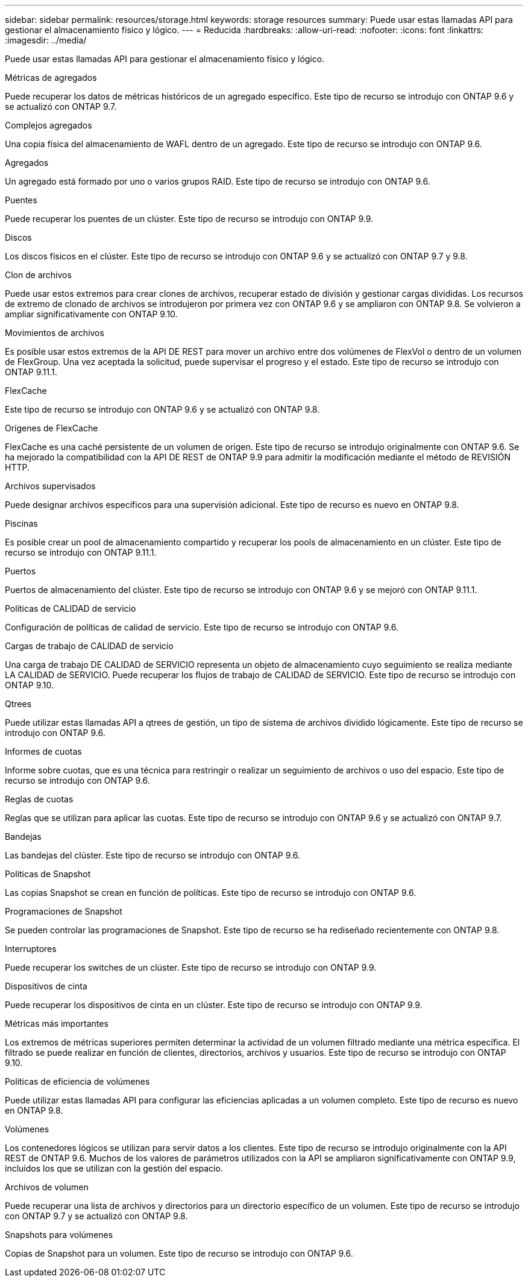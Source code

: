 ---
sidebar: sidebar 
permalink: resources/storage.html 
keywords: storage resources 
summary: Puede usar estas llamadas API para gestionar el almacenamiento físico y lógico. 
---
= Reducida
:hardbreaks:
:allow-uri-read: 
:nofooter: 
:icons: font
:linkattrs: 
:imagesdir: ../media/


[role="lead"]
Puede usar estas llamadas API para gestionar el almacenamiento físico y lógico.

.Métricas de agregados
Puede recuperar los datos de métricas históricos de un agregado específico. Este tipo de recurso se introdujo con ONTAP 9.6 y se actualizó con ONTAP 9.7.

.Complejos agregados
Una copia física del almacenamiento de WAFL dentro de un agregado. Este tipo de recurso se introdujo con ONTAP 9.6.

.Agregados
Un agregado está formado por uno o varios grupos RAID. Este tipo de recurso se introdujo con ONTAP 9.6.

.Puentes
Puede recuperar los puentes de un clúster. Este tipo de recurso se introdujo con ONTAP 9.9.

.Discos
Los discos físicos en el clúster. Este tipo de recurso se introdujo con ONTAP 9.6 y se actualizó con ONTAP 9.7 y 9.8.

.Clon de archivos
Puede usar estos extremos para crear clones de archivos, recuperar estado de división y gestionar cargas divididas. Los recursos de extremo de clonado de archivos se introdujeron por primera vez con ONTAP 9.6 y se ampliaron con ONTAP 9.8. Se volvieron a ampliar significativamente con ONTAP 9.10.

.Movimientos de archivos
Es posible usar estos extremos de la API DE REST para mover un archivo entre dos volúmenes de FlexVol o dentro de un volumen de FlexGroup. Una vez aceptada la solicitud, puede supervisar el progreso y el estado. Este tipo de recurso se introdujo con ONTAP 9.11.1.

.FlexCache
Este tipo de recurso se introdujo con ONTAP 9.6 y se actualizó con ONTAP 9.8.

.Orígenes de FlexCache
FlexCache es una caché persistente de un volumen de origen. Este tipo de recurso se introdujo originalmente con ONTAP 9.6. Se ha mejorado la compatibilidad con la API DE REST de ONTAP 9.9 para admitir la modificación mediante el método de REVISIÓN HTTP.

.Archivos supervisados
Puede designar archivos específicos para una supervisión adicional. Este tipo de recurso es nuevo en ONTAP 9.8.

.Piscinas
Es posible crear un pool de almacenamiento compartido y recuperar los pools de almacenamiento en un clúster. Este tipo de recurso se introdujo con ONTAP 9.11.1.

.Puertos
Puertos de almacenamiento del clúster. Este tipo de recurso se introdujo con ONTAP 9.6 y se mejoró con ONTAP 9.11.1.

.Políticas de CALIDAD de servicio
Configuración de políticas de calidad de servicio. Este tipo de recurso se introdujo con ONTAP 9.6.

.Cargas de trabajo de CALIDAD de servicio
Una carga de trabajo DE CALIDAD de SERVICIO representa un objeto de almacenamiento cuyo seguimiento se realiza mediante LA CALIDAD de SERVICIO. Puede recuperar los flujos de trabajo de CALIDAD de SERVICIO. Este tipo de recurso se introdujo con ONTAP 9.10.

.Qtrees
Puede utilizar estas llamadas API a qtrees de gestión, un tipo de sistema de archivos dividido lógicamente. Este tipo de recurso se introdujo con ONTAP 9.6.

.Informes de cuotas
Informe sobre cuotas, que es una técnica para restringir o realizar un seguimiento de archivos o uso del espacio. Este tipo de recurso se introdujo con ONTAP 9.6.

.Reglas de cuotas
Reglas que se utilizan para aplicar las cuotas. Este tipo de recurso se introdujo con ONTAP 9.6 y se actualizó con ONTAP 9.7.

.Bandejas
Las bandejas del clúster. Este tipo de recurso se introdujo con ONTAP 9.6.

.Políticas de Snapshot
Las copias Snapshot se crean en función de políticas. Este tipo de recurso se introdujo con ONTAP 9.6.

.Programaciones de Snapshot
Se pueden controlar las programaciones de Snapshot. Este tipo de recurso se ha rediseñado recientemente con ONTAP 9.8.

.Interruptores
Puede recuperar los switches de un clúster. Este tipo de recurso se introdujo con ONTAP 9.9.

.Dispositivos de cinta
Puede recuperar los dispositivos de cinta en un clúster. Este tipo de recurso se introdujo con ONTAP 9.9.

.Métricas más importantes
Los extremos de métricas superiores permiten determinar la actividad de un volumen filtrado mediante una métrica específica. El filtrado se puede realizar en función de clientes, directorios, archivos y usuarios. Este tipo de recurso se introdujo con ONTAP 9.10.

.Políticas de eficiencia de volúmenes
Puede utilizar estas llamadas API para configurar las eficiencias aplicadas a un volumen completo. Este tipo de recurso es nuevo en ONTAP 9.8.

.Volúmenes
Los contenedores lógicos se utilizan para servir datos a los clientes. Este tipo de recurso se introdujo originalmente con la API REST de ONTAP 9.6. Muchos de los valores de parámetros utilizados con la API se ampliaron significativamente con ONTAP 9.9, incluidos los que se utilizan con la gestión del espacio.

.Archivos de volumen
Puede recuperar una lista de archivos y directorios para un directorio específico de un volumen. Este tipo de recurso se introdujo con ONTAP 9.7 y se actualizó con ONTAP 9.8.

.Snapshots para volúmenes
Copias de Snapshot para un volumen. Este tipo de recurso se introdujo con ONTAP 9.6.

